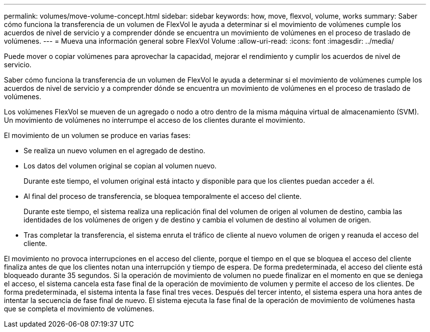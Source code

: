 ---
permalink: volumes/move-volume-concept.html 
sidebar: sidebar 
keywords: how, move, flexvol, volume, works 
summary: Saber cómo funciona la transferencia de un volumen de FlexVol le ayuda a determinar si el movimiento de volúmenes cumple los acuerdos de nivel de servicio y a comprender dónde se encuentra un movimiento de volúmenes en el proceso de traslado de volúmenes. 
---
= Mueva una información general sobre FlexVol Volume
:allow-uri-read: 
:icons: font
:imagesdir: ../media/


[role="lead"]
Puede mover o copiar volúmenes para aprovechar la capacidad, mejorar el rendimiento y cumplir los acuerdos de nivel de servicio.

Saber cómo funciona la transferencia de un volumen de FlexVol le ayuda a determinar si el movimiento de volúmenes cumple los acuerdos de nivel de servicio y a comprender dónde se encuentra un movimiento de volúmenes en el proceso de traslado de volúmenes.

Los volúmenes FlexVol se mueven de un agregado o nodo a otro dentro de la misma máquina virtual de almacenamiento (SVM). Un movimiento de volúmenes no interrumpe el acceso de los clientes durante el movimiento.

El movimiento de un volumen se produce en varias fases:

* Se realiza un nuevo volumen en el agregado de destino.
* Los datos del volumen original se copian al volumen nuevo.
+
Durante este tiempo, el volumen original está intacto y disponible para que los clientes puedan acceder a él.

* Al final del proceso de transferencia, se bloquea temporalmente el acceso del cliente.
+
Durante este tiempo, el sistema realiza una replicación final del volumen de origen al volumen de destino, cambia las identidades de los volúmenes de origen y de destino y cambia el volumen de destino al volumen de origen.

* Tras completar la transferencia, el sistema enruta el tráfico de cliente al nuevo volumen de origen y reanuda el acceso del cliente.


El movimiento no provoca interrupciones en el acceso del cliente, porque el tiempo en el que se bloquea el acceso del cliente finaliza antes de que los clientes notan una interrupción y tiempo de espera. De forma predeterminada, el acceso del cliente está bloqueado durante 35 segundos. Si la operación de movimiento de volumen no puede finalizar en el momento en que se deniega el acceso, el sistema cancela esta fase final de la operación de movimiento de volumen y permite el acceso de los clientes. De forma predeterminada, el sistema intenta la fase final tres veces. Después del tercer intento, el sistema espera una hora antes de intentar la secuencia de fase final de nuevo. El sistema ejecuta la fase final de la operación de movimiento de volúmenes hasta que se completa el movimiento de volúmenes.
